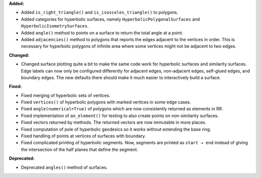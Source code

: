 **Added:**

* Added ``is_right_triangle()`` and ``is_isosceles_triangle()`` to polygons.

* Added categories for hyperbolic surfaces, namely ``HyperbolicPolygonalSurfaces`` and ``HyperbolicIsometrySurfaces``.

* Added ``angle()`` method to points on a surface to return the total angle at a point.

* Added ``adjacencies()`` method to polygons that reports the edges adjacent to the vertices in order. This is necessary for hyperbolic polygons of infinite area where some vertices might not be adjacent to two edges.

**Changed:**

* Changed surface plotting quite a bit to make the same code work for hyperbolic surfaces and similarity surfaces. Edge labels can now only be configured differently for adjacent edges, non-adjacent edges, self-glued edges, and boundary edges. The new defaults there should make it much easier to interactively build a surface.

**Fixed:**

* Fixed merging of hyperbolic sets of vertices.

* Fixed ``vertices()`` of hyperbolic polygons with marked vertices in some edge cases.

* Fixed ``angle(numerical=True)`` of polygons which are now consistently returned as elements in RR.

* Fixed implementation of ``an_element()`` for testing to also create points on non-similarity surfaces.

* Fixed vectors returned by methods. The returned vectors are now immutable in more places.

* Fixed computation of pole of hyperbolic geodesics so it works without extending the base ring.

* Fixed handling of points at vertices of surfaces with boundary.

* Fixed complicated printing of hyperbolic segments. Now, segments are printed as ``start → end`` instead of giving the intersection of the half planes that define the segment.

**Deprecated:**

* Deprecated ``angles()`` method of surfaces.
